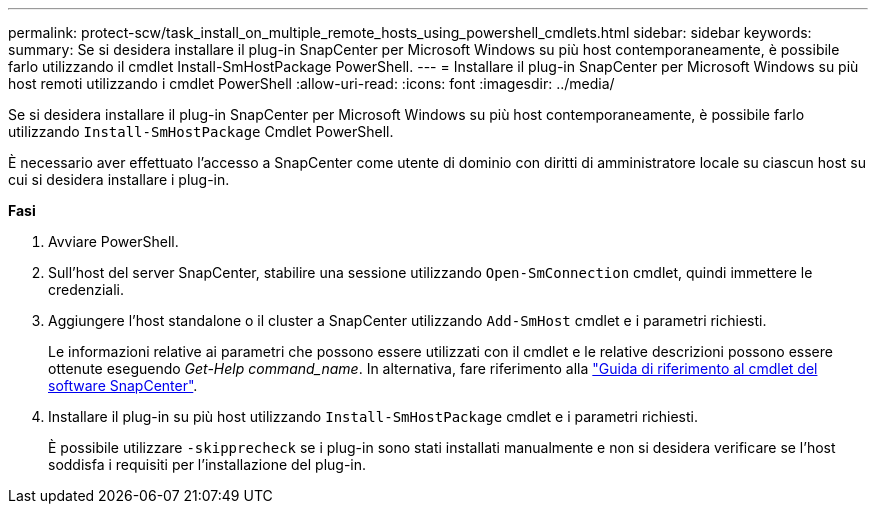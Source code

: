 ---
permalink: protect-scw/task_install_on_multiple_remote_hosts_using_powershell_cmdlets.html 
sidebar: sidebar 
keywords:  
summary: Se si desidera installare il plug-in SnapCenter per Microsoft Windows su più host contemporaneamente, è possibile farlo utilizzando il cmdlet Install-SmHostPackage PowerShell. 
---
= Installare il plug-in SnapCenter per Microsoft Windows su più host remoti utilizzando i cmdlet PowerShell
:allow-uri-read: 
:icons: font
:imagesdir: ../media/


[role="lead"]
Se si desidera installare il plug-in SnapCenter per Microsoft Windows su più host contemporaneamente, è possibile farlo utilizzando `Install-SmHostPackage` Cmdlet PowerShell.

È necessario aver effettuato l'accesso a SnapCenter come utente di dominio con diritti di amministratore locale su ciascun host su cui si desidera installare i plug-in.

*Fasi*

. Avviare PowerShell.
. Sull'host del server SnapCenter, stabilire una sessione utilizzando `Open-SmConnection` cmdlet, quindi immettere le credenziali.
. Aggiungere l'host standalone o il cluster a SnapCenter utilizzando `Add-SmHost` cmdlet e i parametri richiesti.
+
Le informazioni relative ai parametri che possono essere utilizzati con il cmdlet e le relative descrizioni possono essere ottenute eseguendo _Get-Help command_name_. In alternativa, fare riferimento alla https://library.netapp.com/ecm/ecm_download_file/ECMLP2886205["Guida di riferimento al cmdlet del software SnapCenter"^].

. Installare il plug-in su più host utilizzando `Install-SmHostPackage` cmdlet e i parametri richiesti.
+
È possibile utilizzare `-skipprecheck` se i plug-in sono stati installati manualmente e non si desidera verificare se l'host soddisfa i requisiti per l'installazione del plug-in.


